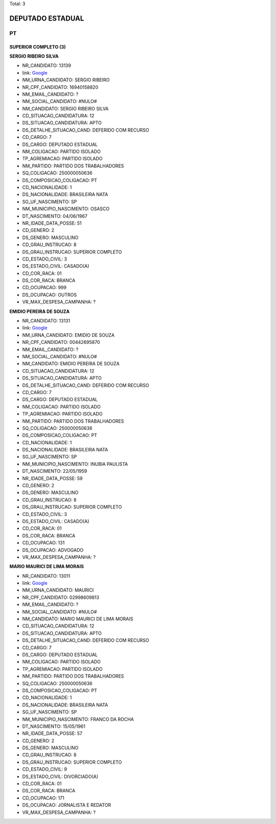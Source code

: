 Total: 3

DEPUTADO ESTADUAL
=================

PT
--

SUPERIOR COMPLETO (3)
.....................

**SERGIO RIBEIRO SILVA**

- NR_CANDIDATO: 13139
- link: `Google <https://www.google.com/search?q=SERGIO+RIBEIRO+SILVA>`_
- NM_URNA_CANDIDATO: SERGIO RIBEIRO
- NR_CPF_CANDIDATO: 16940158820
- NM_EMAIL_CANDIDATO: ?
- NM_SOCIAL_CANDIDATO: #NULO#
- NM_CANDIDATO: SERGIO RIBEIRO SILVA
- CD_SITUACAO_CANDIDATURA: 12
- DS_SITUACAO_CANDIDATURA: APTO
- DS_DETALHE_SITUACAO_CAND: DEFERIDO COM RECURSO
- CD_CARGO: 7
- DS_CARGO: DEPUTADO ESTADUAL
- NM_COLIGACAO: PARTIDO ISOLADO
- TP_AGREMIACAO: PARTIDO ISOLADO
- NM_PARTIDO: PARTIDO DOS TRABALHADORES
- SQ_COLIGACAO: 250000050636
- DS_COMPOSICAO_COLIGACAO: PT
- CD_NACIONALIDADE: 1
- DS_NACIONALIDADE: BRASILEIRA NATA
- SG_UF_NASCIMENTO: SP
- NM_MUNICIPIO_NASCIMENTO: OSASCO
- DT_NASCIMENTO: 04/06/1967
- NR_IDADE_DATA_POSSE: 51
- CD_GENERO: 2
- DS_GENERO: MASCULINO
- CD_GRAU_INSTRUCAO: 8
- DS_GRAU_INSTRUCAO: SUPERIOR COMPLETO
- CD_ESTADO_CIVIL: 3
- DS_ESTADO_CIVIL: CASADO(A)
- CD_COR_RACA: 01
- DS_COR_RACA: BRANCA
- CD_OCUPACAO: 999
- DS_OCUPACAO: OUTROS
- VR_MAX_DESPESA_CAMPANHA: ?


**EMIDIO PEREIRA DE SOUZA**

- NR_CANDIDATO: 13131
- link: `Google <https://www.google.com/search?q=EMIDIO+PEREIRA+DE+SOUZA>`_
- NM_URNA_CANDIDATO: EMIDIO DE SOUZA
- NR_CPF_CANDIDATO: 00442695870
- NM_EMAIL_CANDIDATO: ?
- NM_SOCIAL_CANDIDATO: #NULO#
- NM_CANDIDATO: EMIDIO PEREIRA DE SOUZA
- CD_SITUACAO_CANDIDATURA: 12
- DS_SITUACAO_CANDIDATURA: APTO
- DS_DETALHE_SITUACAO_CAND: DEFERIDO COM RECURSO
- CD_CARGO: 7
- DS_CARGO: DEPUTADO ESTADUAL
- NM_COLIGACAO: PARTIDO ISOLADO
- TP_AGREMIACAO: PARTIDO ISOLADO
- NM_PARTIDO: PARTIDO DOS TRABALHADORES
- SQ_COLIGACAO: 250000050636
- DS_COMPOSICAO_COLIGACAO: PT
- CD_NACIONALIDADE: 1
- DS_NACIONALIDADE: BRASILEIRA NATA
- SG_UF_NASCIMENTO: SP
- NM_MUNICIPIO_NASCIMENTO: INUBIA PAULISTA
- DT_NASCIMENTO: 22/05/1959
- NR_IDADE_DATA_POSSE: 59
- CD_GENERO: 2
- DS_GENERO: MASCULINO
- CD_GRAU_INSTRUCAO: 8
- DS_GRAU_INSTRUCAO: SUPERIOR COMPLETO
- CD_ESTADO_CIVIL: 3
- DS_ESTADO_CIVIL: CASADO(A)
- CD_COR_RACA: 01
- DS_COR_RACA: BRANCA
- CD_OCUPACAO: 131
- DS_OCUPACAO: ADVOGADO
- VR_MAX_DESPESA_CAMPANHA: ?


**MARIO MAURICI DE LIMA MORAIS**

- NR_CANDIDATO: 13011
- link: `Google <https://www.google.com/search?q=MARIO+MAURICI+DE+LIMA+MORAIS>`_
- NM_URNA_CANDIDATO: MAURICI
- NR_CPF_CANDIDATO: 02998609813
- NM_EMAIL_CANDIDATO: ?
- NM_SOCIAL_CANDIDATO: #NULO#
- NM_CANDIDATO: MARIO MAURICI DE LIMA MORAIS
- CD_SITUACAO_CANDIDATURA: 12
- DS_SITUACAO_CANDIDATURA: APTO
- DS_DETALHE_SITUACAO_CAND: DEFERIDO COM RECURSO
- CD_CARGO: 7
- DS_CARGO: DEPUTADO ESTADUAL
- NM_COLIGACAO: PARTIDO ISOLADO
- TP_AGREMIACAO: PARTIDO ISOLADO
- NM_PARTIDO: PARTIDO DOS TRABALHADORES
- SQ_COLIGACAO: 250000050636
- DS_COMPOSICAO_COLIGACAO: PT
- CD_NACIONALIDADE: 1
- DS_NACIONALIDADE: BRASILEIRA NATA
- SG_UF_NASCIMENTO: SP
- NM_MUNICIPIO_NASCIMENTO: FRANCO DA ROCHA
- DT_NASCIMENTO: 15/05/1961
- NR_IDADE_DATA_POSSE: 57
- CD_GENERO: 2
- DS_GENERO: MASCULINO
- CD_GRAU_INSTRUCAO: 8
- DS_GRAU_INSTRUCAO: SUPERIOR COMPLETO
- CD_ESTADO_CIVIL: 9
- DS_ESTADO_CIVIL: DIVORCIADO(A)
- CD_COR_RACA: 01
- DS_COR_RACA: BRANCA
- CD_OCUPACAO: 171
- DS_OCUPACAO: JORNALISTA E REDATOR
- VR_MAX_DESPESA_CAMPANHA: ?


